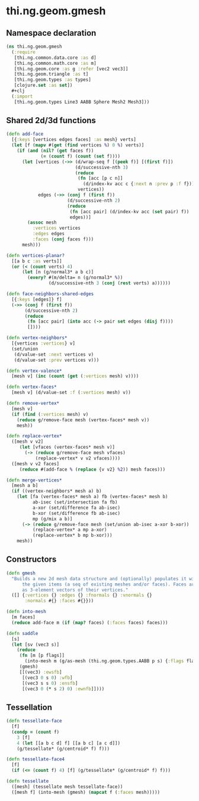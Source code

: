#+SEQ_TODO:       TODO(t) INPROGRESS(i) WAITING(w@) | DONE(d) CANCELED(c@)
#+TAGS:           write(w) update(u) fix(f) verify(v) noexport(n)
#+EXPORT_EXCLUDE_TAGS: noexport

* thi.ng.geom.gmesh
** Namespace declaration
#+BEGIN_SRC clojure :tangle babel/src/cljx/thi/ng/geom/gmesh.cljx
  (ns thi.ng.geom.gmesh
    (:require
     [thi.ng.common.data.core :as d]
     [thi.ng.common.math.core :as m]
     [thi.ng.geom.core :as g :refer [vec2 vec3]]
     [thi.ng.geom.triangle :as t]
     [thi.ng.geom.types :as types]
     [clojure.set :as set])
    #+clj
    (:import
     [thi.ng.geom.types Line3 AABB Sphere Mesh2 Mesh3]))
#+END_SRC
** Shared 2d/3d functions
#+BEGIN_SRC clojure :tangle babel/src/cljx/thi/ng/geom/gmesh.cljx
  (defn add-face
    [{:keys [vertices edges faces] :as mesh} verts]
    (let [f (mapv #(get (find vertices %) 0 %) verts)]
      (if (and (nil? (get faces f))
               (= (count f) (count (set f))))
        (let [vertices (->> (d/wrap-seq f [(peek f)] [(first f)])
                            (d/successive-nth 3)
                            (reduce
                             (fn [acc [p c n]]
                               (d/index-kv acc c {:next n :prev p :f f}))
                             vertices))
              edges (->> (conj f (first f))
                         (d/successive-nth 2)
                         (reduce
                          (fn [acc pair] (d/index-kv acc (set pair) f))
                          edges))]
          (assoc mesh
            :vertices vertices
            :edges edges
            :faces (conj faces f)))
        mesh)))
  
  (defn vertices-planar?
    [[a b c :as verts]]
    (or (< (count verts) 4)
        (let [n (g/normal3* a b c)]
          (every? #(m/delta= n (g/normal3* %))
                  (d/successive-nth 3 (conj (rest verts) a))))))
  
  (defn face-neighbors-shared-edges
    [{:keys [edges]} f]
    (->> (conj f (first f))
         (d/successive-nth 2)
         (reduce
          (fn [acc pair] (into acc (-> pair set edges (disj f))))
          [])))
  
  (defn vertex-neighbors*
    [{vertices :vertices} v]
    (set/union
     (d/value-set :next vertices v)
     (d/value-set :prev vertices v)))
  
  (defn vertex-valence*
    [mesh v] (inc (count (get (:vertices mesh) v))))
  
  (defn vertex-faces*
    [mesh v] (d/value-set :f (:vertices mesh) v))
  
  (defn remove-vertex*
    [mesh v]
    (if (find (:vertices mesh) v)
      (reduce g/remove-face mesh (vertex-faces* mesh v))
      mesh))
  
  (defn replace-vertex*
    ([mesh v v2]
       (let [vfaces (vertex-faces* mesh v)]
         (-> (reduce g/remove-face mesh vfaces)
             (replace-vertex* v v2 vfaces))))
    ([mesh v v2 faces]
       (reduce #(add-face % (replace {v v2} %2)) mesh faces)))
  
  (defn merge-vertices*
    [mesh a b]
    (if ((vertex-neighbors* mesh a) b)
      (let [fa (vertex-faces* mesh a) fb (vertex-faces* mesh b)
            ab-isec (set/intersection fa fb)
            a-xor (set/difference fa ab-isec)
            b-xor (set/difference fb ab-isec)
            mp (g/mix a b)]
        (-> (reduce g/remove-face mesh (set/union ab-isec a-xor b-xor))
            (replace-vertex* a mp a-xor)
            (replace-vertex* b mp b-xor)))
      mesh))
#+END_SRC
** Constructors
#+BEGIN_SRC clojure :tangle babel/src/cljx/thi/ng/geom/gmesh.cljx
  (defn gmesh
    "Builds a new 2d mesh data structure and (optionally) populates it with
        the given items (a seq of existing meshes and/or faces). Faces are defined
        as 3-element vectors of their vertices."
    ([] {:vertices {} :edges {} :fnormals {} :vnormals {}
         :normals #{} :faces #{}}))
  
  (defn into-mesh
    [m faces]
    (reduce add-face m (if (map? faces) (:faces faces) faces)))
  
  (defn saddle
    [s]
    (let [sv (vec3 s)]
      (reduce
       (fn [m [p flags]]
         (into-mesh m (g/as-mesh (thi.ng.geom.types.AABB p s) {:flags flags})))
       (gmesh)
       [[(vec3) :ewsfb]
        [(vec3 0 s 0) :wfb]
        [(vec3 s s 0) :ensfb]
        [(vec3 0 (* s 2) 0) :ewnfb]])))
#+END_SRC
** Tessellation
#+BEGIN_SRC clojure :tangle babel/src/cljx/thi/ng/geom/gmesh.cljx
  (defn tessellate-face
    [f]
    (condp = (count f)
      3 [f]
      4 (let [[a b c d] f] [[a b c] [a c d]])
      (g/tessellate* (g/centroid* f) f)))
  
  (defn tessellate-face4
    [f]
    (if (<= (count f) 4) [f] (g/tessellate* (g/centroid* f) f)))
  
  (defn tessellate
    ([mesh] (tessellate mesh tessellate-face))
    ([mesh f] (into-mesh (gmesh) (mapcat f (:faces mesh)))))
#+END_SRC
